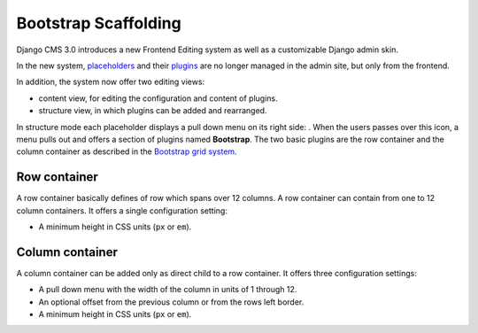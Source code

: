 .. _bootstrap_scaffolding:

Bootstrap Scaffolding
=====================

Django CMS 3.0 introduces a new Frontend Editing system as well as a customizable Django admin skin.

In the new system, placeholders_ and their plugins_ are no longer managed in the admin site, but
only from the frontend.

In addition, the system now offer two editing views:

* content view, for editing the configuration and content of plugins.
* structure view, in which plugins can be added and rearranged.

In structure mode each placeholder displays a pull down menu on its right side: |pull-down|. When
the users passes over this icon, a menu pulls out and offers a section of plugins named
**Bootstrap**. The two basic plugins are the row container and the column container as described in
the `Bootstrap grid system`_.

Row container
-------------
A row container basically defines of row which spans over 12 columns. A row container can contain
from one to 12 column containers. It offers a single configuration setting:

* A minimum height in CSS units (``px`` or ``em``).

Column container
----------------
A column container can be added only as direct child to a row container. It offers three
configuration settings:

* A pull down menu with the width of the column in units of 1 through 12.
* An optional offset from the previous column or from the rows left border.
* A minimum height in CSS units (``px`` or ``em``).

.. _placeholders: https://django-cms.readthedocs.org/en/latest/advanced/templatetags.html#placeholder
.. _plugins: https://django-cms.readthedocs.org/en/latest/getting_started/plugin_reference.html
.. |pull-down| image:: _static/edit-plugins.png
    :width: 48
.. _Bootstrap grid system: http://getbootstrap.com/2.3.2/scaffolding.html#gridSystem
